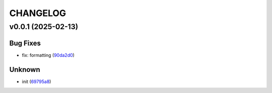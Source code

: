 .. _changelog:

=========
CHANGELOG
=========


.. _changelog-v0.0.1:

v0.0.1 (2025-02-13)
===================

Bug Fixes
---------

* fix: formatting (`90da2d0`_)

Unknown
-------

* init (`69795a8`_)

.. _90da2d0: https://github.com/avivajpeyi/lartillot_gaussian/commit/90da2d0ec6f20297fbf783b85d04820fbcca8b82
.. _69795a8: https://github.com/avivajpeyi/lartillot_gaussian/commit/69795a8525c62d9f22512e79e146dc258c9d6f8a
